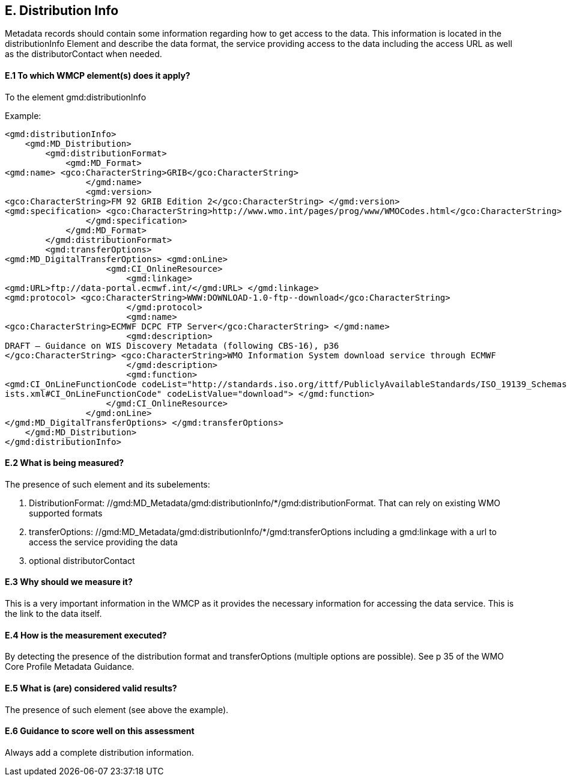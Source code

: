 
== E. Distribution Info

Metadata records should contain some information regarding how to get access to the data.
This information is located in the distributionInfo Element and describe the data format, the service providing access to the data including the access URL as well as the distributorContact when needed. 

==== E.1 To which WMCP element(s) does it apply?

To the element gmd:distributionInfo

//gmd:MD_Metadata/gmd:distributionInfo

Example:
....
<gmd:distributionInfo>
    <gmd:MD_Distribution>
        <gmd:distributionFormat>
            <gmd:MD_Format>
<gmd:name> <gco:CharacterString>GRIB</gco:CharacterString>
                </gmd:name>
                <gmd:version>
<gco:CharacterString>FM 92 GRIB Edition 2</gco:CharacterString> </gmd:version>
<gmd:specification> <gco:CharacterString>http://www.wmo.int/pages/prog/www/WMOCodes.html</gco:CharacterString>
                </gmd:specification>
            </gmd:MD_Format>
        </gmd:distributionFormat>
        <gmd:transferOptions>
<gmd:MD_DigitalTransferOptions> <gmd:onLine>
                    <gmd:CI_OnlineResource>
                        <gmd:linkage>
<gmd:URL>ftp://data-portal.ecmwf.int/</gmd:URL> </gmd:linkage>
<gmd:protocol> <gco:CharacterString>WWW:DOWNLOAD-1.0-ftp--download</gco:CharacterString>
                        </gmd:protocol>
                        <gmd:name>
<gco:CharacterString>ECMWF DCPC FTP Server</gco:CharacterString> </gmd:name>
                        <gmd:description>
DRAFT – Guidance on WIS Discovery Metadata (following CBS-16), p36
</gco:CharacterString> <gco:CharacterString>WMO Information System download service through ECMWF
                        </gmd:description>
                        <gmd:function>
<gmd:CI_OnLineFunctionCode codeList="http://standards.iso.org/ittf/PubliclyAvailableStandards/ISO_19139_Schemas/resources/Codelist/gmxCodel
ists.xml#CI_OnLineFunctionCode" codeListValue="download"> </gmd:function>
                    </gmd:CI_OnlineResource>
                </gmd:onLine>
</gmd:MD_DigitalTransferOptions> </gmd:transferOptions>
    </gmd:MD_Distribution>
</gmd:distributionInfo>
....

==== E.2 What is being measured?

The presence of such element and its subelements:

 . DistributionFormat: //gmd:MD_Metadata/gmd:distributionInfo/*/gmd:distributionFormat. That can rely on existing WMO supported formats
 . transferOptions: //gmd:MD_Metadata/gmd:distributionInfo/*/gmd:transferOptions including a gmd:linkage with a url to access the service providing the data
 . optional distributorContact 

==== E.3 Why should we measure it?

This is a very important information in the WMCP as it provides the necessary information for accessing the data service.
This is the link to the data itself.

==== E.4 How is the measurement executed?

By detecting the presence of the distribution format and transferOptions (multiple options are possible).
See p 35 of the WMO Core Profile Metadata Guidance.

==== E.5 What is (are) considered valid results?

The presence of such element (see above the example). 

==== E.6 Guidance to score well on this assessment
Always add a complete distribution information.
